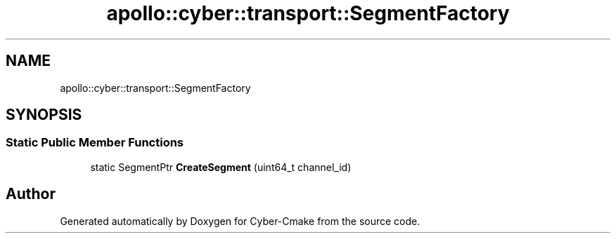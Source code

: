 .TH "apollo::cyber::transport::SegmentFactory" 3 "Thu Aug 31 2023" "Cyber-Cmake" \" -*- nroff -*-
.ad l
.nh
.SH NAME
apollo::cyber::transport::SegmentFactory
.SH SYNOPSIS
.br
.PP
.SS "Static Public Member Functions"

.in +1c
.ti -1c
.RI "static SegmentPtr \fBCreateSegment\fP (uint64_t channel_id)"
.br
.in -1c

.SH "Author"
.PP 
Generated automatically by Doxygen for Cyber-Cmake from the source code\&.
